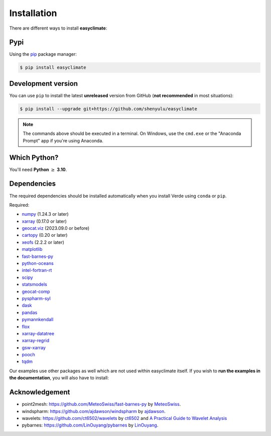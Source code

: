 .. _install:

Installation
====================================

There are different ways to install **easyclimate**:

Pypi
------------------------------------

Using the `pip <https://pypi.org/project/pip/>`__ package manager:

.. code:: bash

    $ pip install easyclimate

Development version
------------------------------------

You can use ``pip`` to install the latest **unreleased** version from
GitHub (**not recommended** in most situations):

.. code:: bash

    $ pip install --upgrade git+https://github.com/shenyulu/easyclimate

.. note::

    The commands above should be executed in a terminal. On Windows, use the
    ``cmd.exe`` or the "Anaconda Prompt" app if you're using Anaconda.


Which Python?
------------------------------------

You'll need **Python** :math:`\geq` **3.10**.


.. _dependencies:

Dependencies
------------------------------------

The required dependencies should be installed automatically when you install
Verde using ``conda`` or ``pip``.

Required:

* `numpy <http://www.numpy.org/>`__ (1.24.3 or later)
* `xarray <http://xarray.pydata.org/>`__ (0.17.0 or later)
* `geocat.viz <https://github.com/NCAR/geocat-viz>`__ (2023.09.0 or before)
* `cartopy <https://scitools.org.uk/cartopy/docs/latest/>`__ (0.20 or later)
* `xeofs <https://github.com/nicrie/xeofs>`__ (2.2.2 or later)

* `matplotlib <https://matplotlib.org/>`__
* `fast-barnes-py <https://github.com/MeteoSwiss/fast-barnes-py>`__
* `python-oceans <https://github.com/pyoceans/python-oceans>`__
* `intel-fortran-rt <https://www.intel.com/content/www/us/en/developer/tools/oneapi/fortran-compiler.html>`__
* `scipy <https://docs.scipy.org/doc/scipy/reference/>`__
* `statsmodels <https://github.com/statsmodels/statsmodels>`__
* `geocat-comp <https://github.com/NCAR/geocat-comp>`__
* `pyspharm-syl <https://github.com/shenyulu/pyspharm-syl>`__
* `dask <https://dask.org/>`__
* `pandas <http://pandas.pydata.org/>`__
* `pymannkendall <https://github.com/mmhs013/pymannkendall>`__
* `flox <https://github.com/xarray-contrib/flox>`__
* `xarray-datatree <https://github.com/xarray-contrib/datatree>`__
* `xarray-regrid <https://github.com/EXCITED-CO2/xarray-regrid>`__
* `gsw-xarray <https://github.com/DocOtak/gsw-xarray>`__
* `pooch <https://github.com/fatiando/pooch>`__
* `tqdm <https://github.com/tqdm/tqdm>`__

Our examples use other packages as well which are not used within easyclimate itself.
If you wish to **run the examples in the documentation**, you will also have to
install:

Acknowledgement
------------------------------------
- point2mesh: https://github.com/MeteoSwiss/fast-barnes-py by `MeteoSwiss <https://github.com/MeteoSwiss>`__.
- windspharm: https://github.com/ajdawson/windspharm by `ajdawson <https://github.com/ajdawson>`__.
- wavelets: https://github.com/ct6502/wavelets by `ct6502 <https://github.com/ct6502>`__ and `A Practical Guide to Wavelet Analysis <http://paos.colorado.edu/research/wavelets/>`__
- pybarnes: https://github.com/LinOuyang/pybarnes by `LinOuyang <https://github.com/LinOuyang>`__.